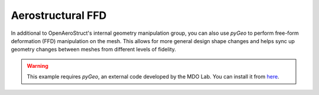 .. _Aerostruct_ffd:

Aerostructural FFD
==================

In additional to OpenAeroStruct's internal geometry manipulation group, you can also use `pyGeo` to perform free-form deformation (FFD) manipulation on the mesh.
This allows for more general design shape changes and helps sync up geometry changes between meshes from different levels of fidelity.

.. warning::
  This example requires `pyGeo`, an external code developed by the MDO Lab. You can install it from `here <https://github.com/mdolab/pygeo>`_.

.. embed-code::
  openaerostruct.tests.test_aerostruct_ffd.Test.test
